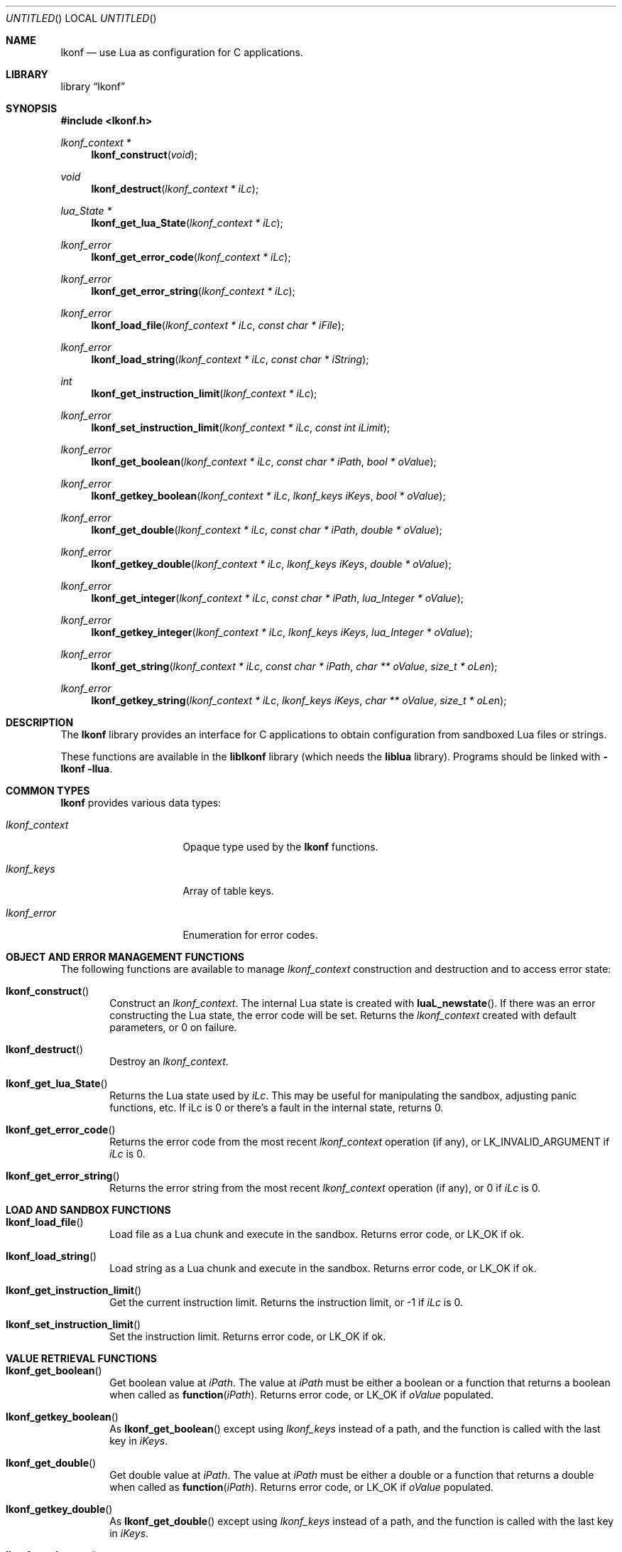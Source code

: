 .\"
.\" Copyright (c) 2014 Luke Mewburn <Luke@Mewburn.net>
.\" All rights reserved.
.\"
.\" Redistribution and use in source and binary forms, with or without
.\" modification, are permitted provided that the following conditions
.\" are met:
.\" 1. Redistributions of source code must retain the above copyright
.\"    notice, this list of conditions and the following disclaimer.
.\" 2. Redistributions in binary form must reproduce the above copyright
.\"    notice, this list of conditions and the following disclaimer in the
.\"    documentation and/or other materials provided with the distribution.
.\"
.\" THIS SOFTWARE IS PROVIDED BY THE AUTHOR ``AS IS'' AND ANY EXPRESS OR
.\" IMPLIED WARRANTIES, INCLUDING, BUT NOT LIMITED TO, THE IMPLIED WARRANTIES
.\" OF MERCHANTABILITY AND FITNESS FOR A PARTICULAR PURPOSE ARE DISCLAIMED.
.\" IN NO EVENT SHALL THE AUTHOR BE LIABLE FOR ANY DIRECT, INDIRECT,
.\" INCIDENTAL, SPECIAL, EXEMPLARY, OR CONSEQUENTIAL DAMAGES (INCLUDING,
.\" BUT NOT LIMITED TO, PROCUREMENT OF SUBSTITUTE GOODS OR SERVICES; LOSS
.\" OF USE, DATA, OR PROFITS; OR BUSINESS INTERRUPTION) HOWEVER CAUSED AND
.\" ON ANY THEORY OF LIABILITY, WHETHER IN CONTRACT, STRICT LIABILITY, OR
.\" TORT (INCLUDING NEGLIGENCE OR OTHERWISE) ARISING IN ANY WAY OUT OF THE
.\" USE OF THIS SOFTWARE, EVEN IF ADVISED OF THE POSSIBILITY OF SUCH DAMAGE.
.\"
.Dd November 23, 2014
.Os
.Dt LKONF 3
.Sh NAME
.Nm lkonf
.Nd use Lua as configuration for C applications.
.Sh LIBRARY
.Lb lkonf
.Sh SYNOPSIS
.In lkonf.h
.Ft "lkonf_context *"
.Fn lkonf_construct "void"
.Ft void
.Fn lkonf_destruct "lkonf_context * iLc"
.Ft "lua_State *"
.Fn lkonf_get_lua_State "lkonf_context * iLc"
.Ft lkonf_error
.Fn lkonf_get_error_code "lkonf_context * iLc"
.Ft lkonf_error
.Fn lkonf_get_error_string "lkonf_context * iLc"
.Ft lkonf_error
.Fn lkonf_load_file "lkonf_context * iLc" "const char * iFile"
.Ft lkonf_error
.Fn lkonf_load_string "lkonf_context * iLc" "const char * iString"
.Ft int
.Fn lkonf_get_instruction_limit "lkonf_context * iLc"
.Ft lkonf_error
.Fn lkonf_set_instruction_limit "lkonf_context * iLc" "const int iLimit"
.Ft lkonf_error
.Fn lkonf_get_boolean "lkonf_context * iLc" "const char * iPath" "bool * oValue"
.Ft lkonf_error
.Fn lkonf_getkey_boolean "lkonf_context * iLc" "lkonf_keys iKeys" "bool * oValue"
.Ft lkonf_error
.Fn lkonf_get_double "lkonf_context * iLc" "const char * iPath" "double * oValue"
.Ft lkonf_error
.Fn lkonf_getkey_double "lkonf_context * iLc" "lkonf_keys iKeys" "double * oValue"
.Ft lkonf_error
.Fn lkonf_get_integer "lkonf_context * iLc" "const char * iPath" "lua_Integer * oValue"
.Ft lkonf_error
.Fn lkonf_getkey_integer "lkonf_context * iLc" "lkonf_keys iKeys" "lua_Integer * oValue"
.Ft lkonf_error
.Fn lkonf_get_string "lkonf_context * iLc" "const char * iPath" "char ** oValue" "size_t * oLen"
.Ft lkonf_error
.Fn lkonf_getkey_string "lkonf_context * iLc" "lkonf_keys iKeys" "char ** oValue" "size_t * oLen"
.
.Sh DESCRIPTION
The
.Nm
library provides an interface for C applications to obtain configuration
from sandboxed Lua files or strings.
.Pp
These functions are available in the
.Nm liblkonf
library (which needs the
.Nm liblua
library).
Programs should be linked with
.Fl lkonf llua .
.
.Sh COMMON TYPES
.Nm
provides various data types:
.Bl -tag -width "lkonf_context "
.It Fa lkonf_context
Opaque type used by the
.Nm
functions.
.It Fa lkonf_keys
Array of table keys.
.It Fa lkonf_error
Enumeration for error codes.
.El
.
.Sh OBJECT AND ERROR MANAGEMENT FUNCTIONS
The following functions are available to manage
.Fa lkonf_context
construction and destruction and to access error state:
.Bl -tag -width 4n
.It Fn lkonf_construct
Construct an
.Fa lkonf_context .
The internal Lua state is created with
.Fn luaL_newstate .
If there was an error constructing the Lua state, the error code will be set.
Returns the
.Fa lkonf_context
created with default parameters, or
.Dv 0
on failure.
.It Fn lkonf_destruct
Destroy an
.Fa lkonf_context .
.It Fn lkonf_get_lua_State
Returns the Lua state used by
.Fa iLc .
This may be useful for manipulating the sandbox,
adjusting panic functions, etc.
If iLc is 0 or there's a fault in the internal state, returns
.Dv 0 .
.It Fn lkonf_get_error_code
Returns the error code from the most recent
.Fa lkonf_context
operation (if any), or
.Dv LK_INVALID_ARGUMENT
if
.Fa iLc
is
.Dv 0 .
.It Fn lkonf_get_error_string
Returns the error string from the most recent
.Fa lkonf_context
operation (if any), or
.Dv 0
if
.Fa iLc
is
.Dv 0 .
.El
.
.Sh LOAD AND SANDBOX FUNCTIONS
.Bl -tag -width 4n
.It Fn lkonf_load_file
Load file as a Lua chunk and execute in the sandbox.
Returns error code, or
.Dv LK_OK
if ok.
.It Fn lkonf_load_string
Load string as a Lua chunk and execute in the sandbox.
Returns error code, or
.Dv LK_OK
if ok.
.It Fn lkonf_get_instruction_limit
Get the current instruction limit.
Returns the instruction limit, or
.Dv -1
if
.Fa iLc
is
.Dv 0 .
.It Fn lkonf_set_instruction_limit
Set the instruction limit.
Returns error code, or
.Dv LK_OK
if ok.
.El
.
.Sh VALUE RETRIEVAL FUNCTIONS
.Bl -tag -width 4n
.It Fn lkonf_get_boolean
Get boolean value at
.Fa iPath .
The value at
.Fa iPath
must be either a boolean
or a function that returns a boolean when called as
.Fn function "iPath" .
Returns error code, or
.Dv LK_OK
if
.Fa oValue
populated.
.It Fn lkonf_getkey_boolean
As
.Fn lkonf_get_boolean
except using
.Ft lkonf_keys
instead of a path,
and the function is called with the last key in
.Fa iKeys .
.It Fn lkonf_get_double
Get double value at
.Fa iPath .
The value at
.Fa iPath
must be either a double
or a function that returns a double when called as
.Fn function "iPath" .
Returns error code, or
.Dv LK_OK
if
.Fa oValue
populated.
.It Fn lkonf_getkey_double
As
.Fn lkonf_get_double
except using
.Ft lkonf_keys
instead of a path,
and the function is called with the last key in
.Fa iKeys .
.It Fn lkonf_get_integer
Get integer value at
.Fa iPath .
The value at
.Fa iPath
must be either an integer
or a function that returns an integer when called as
.Fn function "iPath" .
Returns error code, or
.Dv LK_OK
if
.Fa oValue
populated.
.It Fn lkonf_getkey_integer
As
.Fn lkonf_get_integer
except using
.Ft lkonf_keys
instead of a path,
and the function is called with the last key in
.Fa iKeys .
.It Fn lkonf_get_string
Get string value at
.Fa iPath .
The value at
.Fa iPath
must be either a string
or a function that returns a string when called as
.Fn function "iPath" .
Returns error code, or
.Dv LK_OK
if
.Fa oValue
(and if it is not
.Dv NULL ,
.Fa oLen )
populated.
.It Fn lkonf_getkeys_string
As
.Fn lkonf_get_string
except using
.Ft lkonf_keys
instead of a path,
and the function is called with the last key in
.Fa iKeys .
.El
.
.\"XXX.Sh EXAMPLES
.\"XXX: provide some examples
.Sh SEE ALSO
.Xr lua 1
.Sh HISTORY
The
.Nm
library was first released in 2014.
.Sh AUTHORS
The
.Nm
library was written by Luke Mewburn.
Marc Balmer contributed design ideas.
